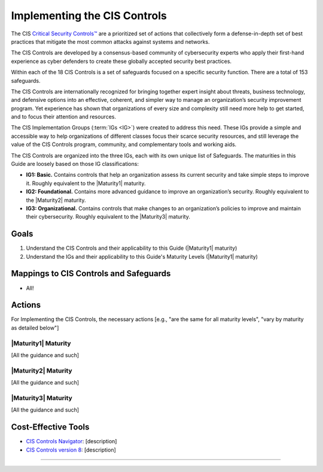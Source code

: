 ..
  Created by: mike garcia
  To: Introduces CIS Controls and ties them to other EGES guidance

.. |bp_title| replace:: Implementing the CIS Controls

|bp_title|
----------------------------------------------

The CIS `Critical Security Controls™ <https://www.cisecurity.org/controls>`_ are a prioritized set of actions that collectively form a defense-in-depth set of best practices that mitigate the most common attacks against systems and networks.

The CIS Controls are developed by a consensus-based community of cybersecurity experts who apply their first-hand experience as cyber defenders to create these globally accepted security best practices.

Within each of the 18 CIS Controls is a set of safeguards focused on a specific security function. There are a total of 153 safeguards.

The CIS Controls are internationally recognized for bringing together expert insight about threats, business technology, and defensive options into an effective, coherent, and simpler way to manage an organization’s security improvement program. Yet experience has shown that organizations of every size and complexity still need more help to get started, and to focus their attention and resources.

The CIS Implementation Groups (:term:`IGs <IG>`) were created to address this need. These IGs provide a simple and accessible way to help organizations of different classes focus their scarce security resources, and still leverage the value of the CIS Controls program, community, and complementary tools and working aids.

The CIS Controls are organized into the three IGs, each with its own unique list of Safeguards. The maturities in this Guide are loosely based on those IG classifications:

* **IG1: Basic.** Contains controls that help an organization assess its current security and take simple steps to improve it. Roughly equivalent to the |Maturity1| maturity.
* **IG2: Foundational.** Contains more advanced guidance to improve an organization’s security. Roughly equivalent to the |Maturity2| maturity.
* **IG3: Organizational.** Contains controls that make changes to an organization’s policies to improve and maintain their cybersecurity. Roughly equivalent to the |Maturity3| maturity.

Goals
**********************************************

#. Understand the CIS Controls and their applicability to this Guide (|Maturity1| maturity)
#. Understand the IGs and their applicability to this Guide's Maturity Levels (|Maturity1| maturity)

Mappings to CIS Controls and Safeguards
**********************************************

* All!

Actions
**********************************************

For |bp_title|, the necessary actions [e.g., "are the same for all maturity levels", "vary by maturity as detailed below"]

|Maturity1| Maturity
&&&&&&&&&&&&&&&&&&&&&&&&&&&&&&&&&&&&&&&&&&&&&&

[All the guidance and such]

|Maturity2| Maturity
&&&&&&&&&&&&&&&&&&&&&&&&&&&&&&&&&&&&&&&&&&&&&&

[All the guidance and such]

|Maturity3| Maturity
&&&&&&&&&&&&&&&&&&&&&&&&&&&&&&&&&&&&&&&&&&&&&&

[All the guidance and such]

Cost-Effective Tools
**********************************************

* `CIS Controls Navigator <https://www.cisecurity.org/controls/cis-controls-navigator>`_: [description]
* `CIS Controls version 8 <https://www.cisecurity.org/controls/v8>`_: [description]

-----------------------------------------------
